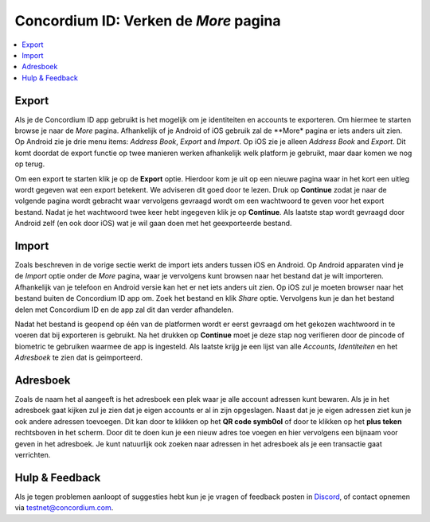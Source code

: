 
.. _Discord: https://discord.gg/xWmQ5tp

.. _testnet-explore-more:

=======================================
Concordium ID: Verken de *More* pagina
=======================================

.. contents::
   :local:
   :backlinks: none

Export
======
Als je de Concordium ID app gebruikt is het mogelijk om je identiteiten en accounts te exporteren. Om hiermee te starten browse je naar de *More* pagina.
Afhankelijk of je Android of iOS gebruik zal de **More* pagina er iets anders uit zien. Op Android zie je drie menu items:
*Address Book*, *Export* and *Import*. Op iOS zie je alleen *Address Book* and *Export*.
Dit komt doordat de export functie op twee manieren werken afhankelijk welk platform je gebruikt, maar daar komen we nog op terug.

.. image:: images/concordium-id/exp1.png
      :width: 32%
.. image:: images/concordium-id/exp2.png
      :width: 32%

Om een export te starten klik je op de **Export** optie. Hierdoor kom je uit op een nieuwe pagina waar in het kort een uitleg wordt gegeven
wat een export betekent. We adviseren dit goed door te lezen. Druk op **Continue** zodat je naar de volgende pagina wordt gebracht waar vervolgens
gevraagd wordt om een wachtwoord te geven voor het export bestand. Nadat je het wachtwoord twee keer hebt ingegeven klik je op **Continue**. Als
laatste stap wordt gevraagd door Android zelf (en ook door iOS) wat je wil gaan doen met het geexporteerde bestand.

.. image:: images/concordium-id/exp3.png
      :width: 32%
.. image:: images/concordium-id/exp4.png
      :width: 32%


Import
======
Zoals beschreven in de vorige sectie werkt de import iets anders tussen iOS en Android. Op Android apparaten vind je de *Import* optie onder
de *More* pagina, waar je vervolgens kunt browsen naar het bestand dat je wilt importeren. Afhankelijk van je telefoon en Android versie kan het
er net iets anders uit zien. Op iOS zul je moeten browser naar het bestand buiten de Concordium ID app om. Zoek het bestand en klik *Share* optie.
Vervolgens kun je dan het bestand delen met Concordium ID en de app zal dit dan verder afhandelen.

Nadat het bestand is geopend op één van de platformen wordt er eerst gevraagd om het gekozen wachtwoord in te voeren dat bij exporteren is gebruikt.
Na het drukken op **Continue** moet je deze stap nog verifieren door de pincode of biometric te gebruiken waarmee de app is ingesteld. Als laatste
krijg je een lijst van alle *Accounts*, *Identiteiten* en het *Adresboek* te zien dat is geimporteerd.

.. image:: images/concordium-id/imp1.png
      :width: 32%
.. image:: images/concordium-id/imp2.png
      :width: 32%


Adresboek
============
Zoals de naam het al aangeeft is het adresboek een plek waar je alle account adressen kunt bewaren. Als je in het adresboek gaat kijken
zul je zien dat je eigen accounts er al in zijn opgeslagen. Naast dat je je eigen adressen ziet kun je ook andere adressen toevoegen.
Dit kan door te klikken op het **QR code symb0ol** of door te klikken op het **plus teken** rechtsboven in het scherm. Door dit te doen
kun je een nieuw adres toe voegen en hier vervolgens een bijnaam voor geven in het adresboek. Je kunt natuurlijk ook zoeken naar adressen
in het adresboek als je een transactie gaat verrichten.

.. image:: images/concordium-id/add1.png
      :width: 32%
.. image:: images/concordium-id/add2.png
      :width: 32%

Hulp & Feedback
==================

Als je tegen problemen aanloopt of suggesties hebt kun je je vragen
of feedback posten in `Discord`_, of contact opnemen via testnet@concordium.com.
